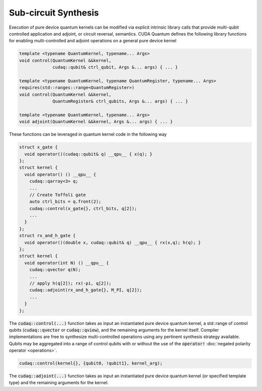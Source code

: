 Sub-circuit Synthesis
*********************
Execution of pure device quantum kernels can be modified via explicit intrinsic
library calls that provide multi-qubit controlled application and adjoint,
or circuit reversal, semantics. CUDA Quantum defines the following library functions
for enabling multi-controlled and adjoint operations on a general pure
device kernel

.. code-block:: cpp

    template <typename QuantumKernel, typename... Args>
    void control(QuantumKernel &&kernel,
                 cudaq::qubit& ctrl_qubit, Args &... args) { ... }
 
    template <typename QuantumKernel, typename QuantumRegister, typename... Args>
    requires(std::ranges::range<QuantumRegister>)
    void control(QuantumKernel &&kernel,
                 QuantumRegister& ctrl_qubits, Args &... args) { ... }
 
    template <typename QuantumKernel, typename... Args>
    void adjoint(QuantumKernel &&kernel, Args &... args) { ... }

These functions can be leveraged in quantum kernel code in the following way

.. code-block:: cpp

    struct x_gate {
      void operator()(cudaq::qubit& q) __qpu__ { x(q); }
    };
    struct kernel {
      void operator() () __qpu__ {
        cudaq::qarray<3> q;
        ...
        // Create Toffoli gate
        auto ctrl_bits = q.front(2);
        cudaq::control(x_gate{}, ctrl_bits, q[2]);
        ...
      }
    };
    struct rx_and_h_gate {
      void operator()(double x, cudaq::qubit& q) __qpu__ { rx(x,q); h(q); }
    };
    struct kernel {
      void operator(int N) () __qpu__ {
        cudaq::qvector q(N);
        ...
        // apply h(q[2]); rx(-pi, q[2]);
        cudaq::adjoint(rx_and_h_gate{}, M_PI, q[2]);
        ...
      }
    };

The :code:`cudaq::control(...)` function takes as input an instantiated pure
device quantum kernel, a std::range of control qubits (:code:`cudaq::qvector`
or :code:`cudaq::qview`), and the remaining arguments for the kernel itself.
Compiler implementations are free to synthesize multi-controlled operations
using any pertinent synthesis strategy available. Qubits may be aggregated into
a range of control qubits with or without the use of the :code:`operator!`
:doc:`negated polarity operator <operations>`.

.. code-block:: cpp

    cudaq::control(kernel{}, {qubit0, !qubit1}, kernel_arg);

The :code:`cudaq::adjoint(...)` function takes as input an
instantiated pure device quantum kernel (or specified template type)
and the remaining arguments for the kernel.
